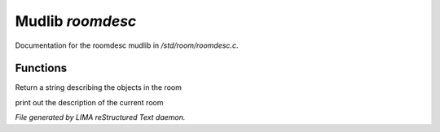 ******************
Mudlib *roomdesc*
******************

Documentation for the roomdesc mudlib in */std/room/roomdesc.c*.

Functions
=========



.. c:function:: varargs string show_objects(object except)

Return a string describing the objects in the room



.. c:function:: varargs void do_looking(int force_long_desc, object who)

print out the description of the current room


*File generated by LIMA reStructured Text daemon.*
